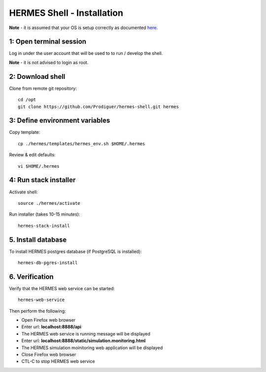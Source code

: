 ===================================
HERMES Shell - Installation
===================================

**Note** - it is assumed that your OS is setup correctly as documented `here <https://github.com/Prodiguer/hermes-shell/blob/master/docs/os-setup.rst>`_.

1: Open terminal session
----------------------------

Log in under the user account that will be used to to run / develop the shell.

**Note** - it is not advised to login as root.

2: Download shell
----------------------------

Clone from remote git repository::

	cd /opt
	git clone https://github.com/Prodiguer/hermes-shell.git hermes

3: Define environment variables
----------------------------

Copy template::

	cp ./hermes/templates/hermes_env.sh $HOME/.hermes

Review & edit defaults::

	vi $HOME/.hermes

4: Run stack installer
----------------------------

Activate shell::

	source ./hermes/activate

Run installer (takes 10-15 minutes)::

	hermes-stack-install

5. Install database
----------------------------

To install HERMES postgres database (if PostgreSQL is installed)::

	hermes-db-pgres-install

6.	Verification
----------------------------

Verify that the HERMES web service can be started::

	hermes-web-service

Then perform the following:

*  Open Firefox web browser

*  Enter url: **localhost:8888/api**

*  The HERMES web service is running message will be displayed

*  Enter url: **localhost:8888/static/simulation.monitoring.html**

*  The HERMES simulation moinitoring web application will be displayed

*  Close Firefox web browser

*  CTL-C to stop HERMES web service
